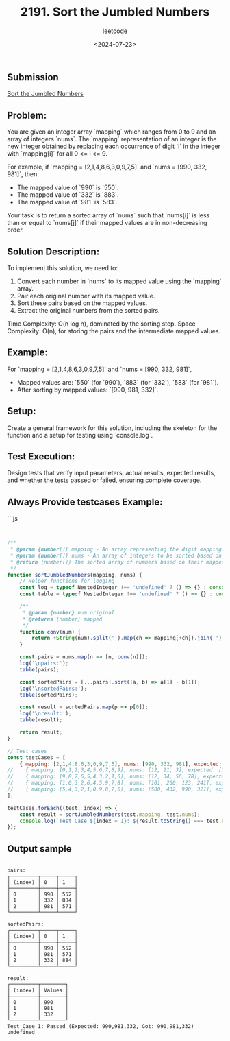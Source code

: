 ﻿#+title: 2191. Sort the Jumbled Numbers
#+subtitle: leetcode
#+date: <2024-07-23>
#+language: en

** Submission

[[https://leetcode.com/submissions/detail/1331311653/][Sort the Jumbled Numbers]]


** Problem:
You are given an integer array `mapping` which ranges from 0 to 9 and an array of integers `nums`.
The `mapping` representation of an integer is the new integer obtained by replacing each occurrence of digit `i` in the integer with `mapping[i]` for all 0 <= i <= 9.

For example, if `mapping = [2,1,4,8,6,3,0,9,7,5]` and `nums = [990, 332, 981]`, then:
- The mapped value of `990` is `550`.
- The mapped value of `332` is `883`.
- The mapped value of `981` is `583`.

Your task is to return a sorted array of `nums` such that `nums[i]` is less than or equal to `nums[j]` if their mapped values are in non-decreasing order.

** Solution Description:
To implement this solution, we need to:
1. Convert each number in `nums` to its mapped value using the `mapping` array.
2. Pair each original number with its mapped value.
3. Sort these pairs based on the mapped values.
4. Extract the original numbers from the sorted pairs.

Time Complexity: O(n log n), dominated by the sorting step.
Space Complexity: O(n), for storing the pairs and the intermediate mapped values.

** Example:

For `mapping = [2,1,4,8,6,3,0,9,7,5]` and `nums = [990, 332, 981]`,
- Mapped values are: `550` (for `990`), `883` (for `332`), `583` (for `981`).
- After sorting by mapped values: `[990, 981, 332]`.

** Setup:

Create a general framework for this solution, including the skeleton for the function and a setup for testing using `console.log`.

** Test Execution:
Design tests that verify input parameters, actual results, expected results, and whether the tests passed or failed, ensuring complete coverage.

** Always Provide testcases Example:

```js

#+begin_src js :tangle "leetcode_2191_sort_the_jumbled_numbers.js"


/**
 ,* @param {number[]} mapping - An array representing the digit mapping.
 ,* @param {number[]} nums - An array of integers to be sorted based on the mapping values.
 ,* @return {number[]} The sorted array of numbers based on their mapped values.
 ,*/
function sortJumbledNumbers(mapping, nums) {
    // Helper functions for logging
    const log = typeof NestedInteger !== 'undefined' ? () => {} : console.log;
    const table = typeof NestedInteger !== 'undefined' ? () => {} : console.table;

    /**
     ,* @param {number} num original
     ,* @returns {number} mapped
     ,*/
    function conv(num) {
        return +String(num).split('').map(ch => mapping[+ch]).join('');
    }

    const pairs = nums.map(n => [n, conv(n)]);
    log('\npairs:');
    table(pairs);

    const sortedPairs = [...pairs].sort((a, b) => a[1] - b[1]);
    log('\nsortedPairs:');
    table(sortedPairs);

    const result = sortedPairs.map(p => p[0]);
    log('\nresult:');
    table(result);

    return result;
}

// Test cases
const testCases = [
    { mapping: [2,1,4,8,6,3,0,9,7,5], nums: [990, 332, 981], expected: [990, 981, 332] },
//    { mapping: [0,1,2,3,4,5,6,7,8,9], nums: [12, 21, 3], expected: [3, 12, 21] },
//    { mapping: [9,8,7,6,5,4,3,2,1,0], nums: [12, 34, 56, 78], expected: [78, 56, 34, 12] },
//    { mapping: [1,0,3,2,6,4,5,9,7,8], nums: [101, 200, 123, 241], expected: [123, 241, 101, 200] },
//    { mapping: [5,4,3,2,1,0,9,8,7,6], nums: [500, 432, 990, 321], expected: [432, 321, 500, 990] }
];

testCases.forEach((test, index) => {
    const result = sortJumbledNumbers(test.mapping, test.nums);
    console.log(`Test Case ${index + 1}: ${result.toString() === test.expected.toString() ? 'Passed' : 'Failed'} (Expected: ${test.expected}, Got: ${result})`);
});
#+end_src

#+RESULTS:
#+begin_example

pairs:
┌─────────┬─────┬─────┐
│ (index) │ 0   │ 1   │
├─────────┼─────┼─────┤
│ 0       │ 990 │ 552 │
│ 1       │ 332 │ 884 │
│ 2       │ 981 │ 571 │
└─────────┴─────┴─────┘

sortedPairs:
┌─────────┬─────┬─────┐
│ (index) │ 0   │ 1   │
├─────────┼─────┼─────┤
│ 0       │ 990 │ 552 │
│ 1       │ 981 │ 571 │
│ 2       │ 332 │ 884 │
└─────────┴─────┴─────┘

result:
┌─────────┬────────┐
│ (index) │ Values │
├─────────┼────────┤
│ 0       │ 990    │
│ 1       │ 981    │
│ 2       │ 332    │
└─────────┴────────┘
Test Case 1: Passed (Expected: 990,981,332, Got: 990,981,332)
undefined
#+end_example

** Output sample
#+begin_example

pairs:
┌─────────┬─────┬─────┐
│ (index) │ 0   │ 1   │
├─────────┼─────┼─────┤
│ 0       │ 990 │ 552 │
│ 1       │ 332 │ 884 │
│ 2       │ 981 │ 571 │
└─────────┴─────┴─────┘

sortedPairs:
┌─────────┬─────┬─────┐
│ (index) │ 0   │ 1   │
├─────────┼─────┼─────┤
│ 0       │ 990 │ 552 │
│ 1       │ 981 │ 571 │
│ 2       │ 332 │ 884 │
└─────────┴─────┴─────┘

result:
┌─────────┬────────┐
│ (index) │ Values │
├─────────┼────────┤
│ 0       │ 990    │
│ 1       │ 981    │
│ 2       │ 332    │
└─────────┴────────┘
Test Case 1: Passed (Expected: 990,981,332, Got: 990,981,332)
undefined
#+end_example
